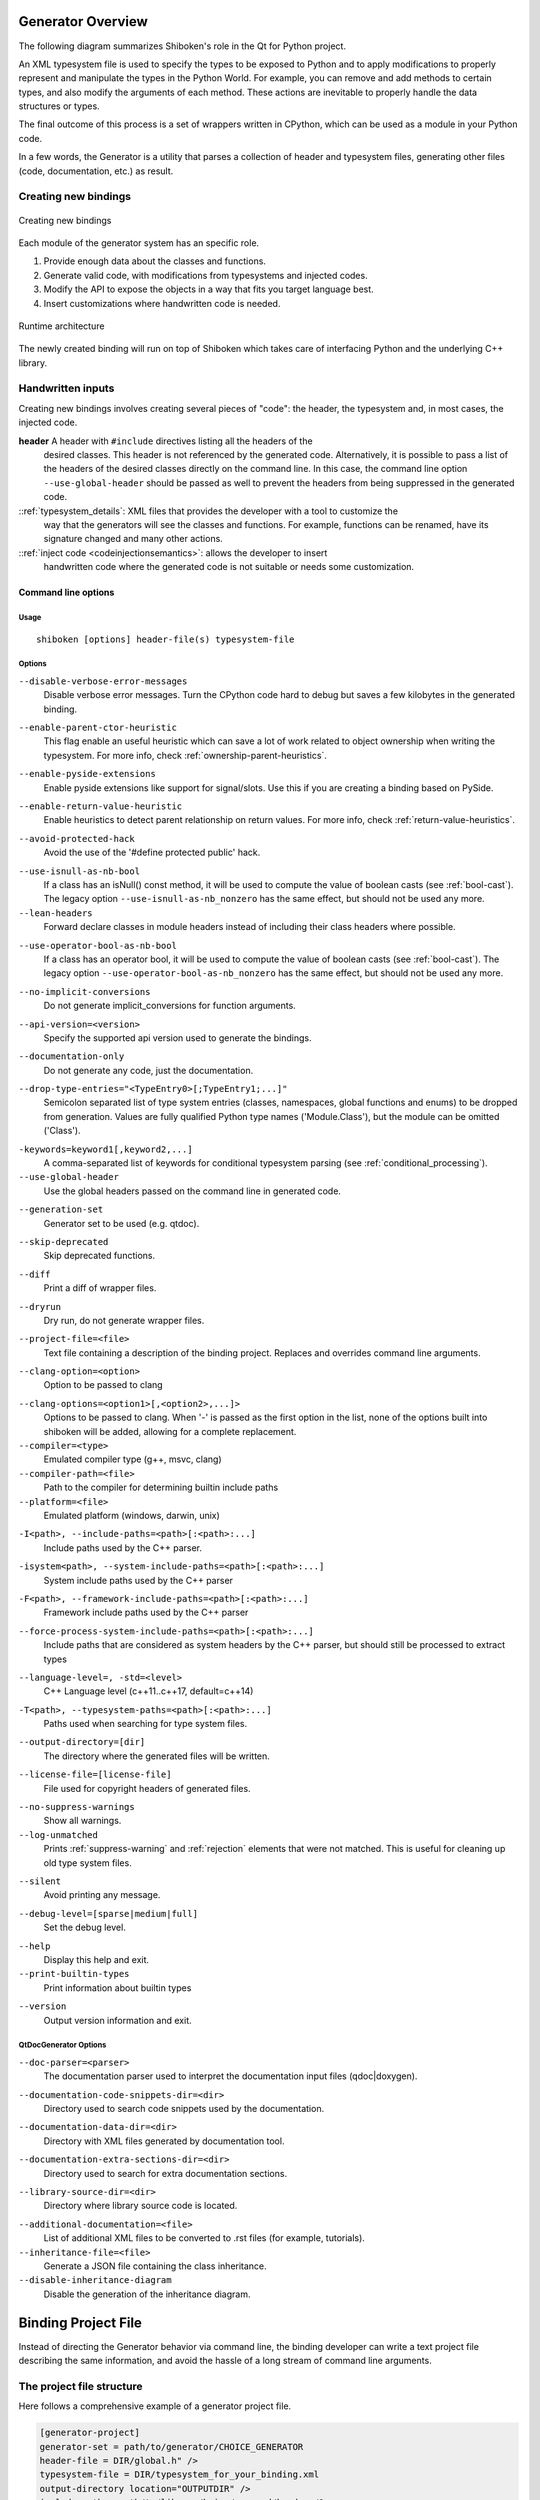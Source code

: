 .. _gen-overview:

******************
Generator Overview
******************

The following diagram summarizes Shiboken's role in the Qt for Python
project.

.. image:: images/qtforpython-underthehood.png

An XML typesystem file is used to specify the types to be exposed to Python
and to apply modifications to properly represent and manipulate the types in
the Python World. For example, you can remove and add methods to certain types,
and also modify the arguments of each method. These actions are inevitable to
properly handle the data structures or types.

The final outcome of this process is a set of wrappers written in CPython,
which can be used as a module in your Python code.

In a few words, the Generator is a utility that parses a collection of header and
typesystem files, generating other files (code, documentation, etc.) as result.

Creating new bindings
=====================

.. figure:: images/bindinggen-development.png
   :scale: 80
   :align: center

   Creating new bindings

Each module of the generator system has an specific role.

1. Provide enough data about the classes and functions.
2. Generate valid code, with modifications from typesystems and injected codes.
3. Modify the API to expose the objects in a way that fits you target language best.
4. Insert customizations where handwritten code is needed.

.. figure:: images/shibokenqtarch.png
   :scale: 80
   :align: center

   Runtime architecture

The newly created binding will run on top of Shiboken which takes
care of interfacing Python and the underlying C++ library.

Handwritten inputs
==================

Creating new bindings involves creating several pieces of "code": the header,
the typesystem and, in most cases, the injected code.

**header** A header with ``#include`` directives listing all the headers of the
    desired classes. This header is not referenced by the generated code.
    Alternatively, it is possible to pass a list of the headers of the
    desired classes directly on the command line. In this case,
    the command line option ``--use-global-header`` should be passed as
    well to prevent the headers from being suppressed in the generated
    code.

::ref:`typesystem_details`: XML files that provides the developer with a tool to customize the
             way that the generators will see the classes and functions. For
             example, functions can be renamed, have its signature changed and
             many other actions.
::ref:`inject code <codeinjectionsemantics>`: allows the developer to insert
              handwritten code where the generated code is not suitable or
              needs some customization.

.. _command-line:

Command line options
********************

Usage
-----

::

   shiboken [options] header-file(s) typesystem-file


Options
-------

``--disable-verbose-error-messages``
    Disable verbose error messages. Turn the CPython code hard to debug but saves a few kilobytes
    in the generated binding.

.. _parent-heuristic:

``--enable-parent-ctor-heuristic``
    This flag enable an useful heuristic which can save a lot of work related to object ownership when
    writing the typesystem.
    For more info, check :ref:`ownership-parent-heuristics`.

.. _pyside-extensions:

``--enable-pyside-extensions``
    Enable pyside extensions like support for signal/slots. Use this if you are creating a binding based
    on PySide.

.. _return-heuristic:

``--enable-return-value-heuristic``
    Enable heuristics to detect parent relationship on return values.
    For more info, check :ref:`return-value-heuristics`.

.. _avoid-protected-hack:

``--avoid-protected-hack``
    Avoid the use of the '#define protected public' hack.

.. _use-isnull-as-nb-bool:

``--use-isnull-as-nb-bool``
    If a class has an isNull() const method, it will be used to
    compute the value of boolean casts (see :ref:`bool-cast`).
    The legacy option ``--use-isnull-as-nb_nonzero`` has the
    same effect, but should not be used any more.

``--lean-headers``
    Forward declare classes in module headers instead of including their class
    headers where possible.

.. _use-operator-bool-as-nb-bool:

``--use-operator-bool-as-nb-bool``
    If a class has an operator bool, it will be used to compute
    the value of boolean casts (see :ref:`bool-cast`).
    The legacy option ``--use-operator-bool-as-nb_nonzero`` has the
    same effect, but should not be used any more.

.. _no-implicit-conversions:

``--no-implicit-conversions``
    Do not generate implicit_conversions for function arguments.

.. _api-version:

``--api-version=<version>``
    Specify the supported api version used to generate the bindings.

.. _documentation-only:

``--documentation-only``
    Do not generate any code, just the documentation.

.. _drop-type-entries:

``--drop-type-entries="<TypeEntry0>[;TypeEntry1;...]"``
    Semicolon separated list of type system entries (classes, namespaces,
    global functions and enums) to be dropped from generation. Values are
    fully qualified Python type names ('Module.Class'), but the module can
    be omitted ('Class').

.. _conditional_keywords:

``-keywords=keyword1[,keyword2,...]``
    A comma-separated list of keywords for conditional typesystem parsing
    (see :ref:`conditional_processing`).

``--use-global-header``
    Use the global headers passed on the command line in generated code.

.. _generation-set:

``--generation-set``
    Generator set to be used (e.g. qtdoc).

.. _skip-deprecated:

``--skip-deprecated``
    Skip deprecated functions.

.. _diff:

``--diff``
    Print a diff of wrapper files.

.. _dryrun:

``--dryrun``
    Dry run, do not generate wrapper files.

.. _--project-file:

``--project-file=<file>``
    Text file containing a description of the binding project.
    Replaces and overrides command line arguments.

.. _clang_option:

``--clang-option=<option>``
    Option to be passed to clang

.. _clang_options:

``--clang-options=<option1>[,<option2>,...]>``
    Options to be passed to clang.
    When '-' is passed as the first option in the list, none of the options
    built into shiboken will be added, allowing for a complete replacement.

``--compiler=<type>``
    Emulated compiler type (g++, msvc, clang)

``--compiler-path=<file>``
    Path to the compiler for determining builtin include paths

``--platform=<file>``
    Emulated platform (windows, darwin, unix)

.. _include-paths:

``-I<path>, --include-paths=<path>[:<path>:...]``
    Include paths used by the C++ parser.

.. _system-include-paths:

``-isystem<path>, --system-include-paths=<path>[:<path>:...]``
    System include paths used by the C++ parser

.. _framework-include-paths:

``-F<path>, --framework-include-paths=<path>[:<path>:...]``
    Framework include paths used by the C++ parser

.. _force-process-system-include-paths:

``--force-process-system-include-paths=<path>[:<path>:...]``
    Include paths that are considered as system headers by the C++ parser,
    but should still be processed to extract types

.. _language-level:

``--language-level=, -std=<level>``
    C++ Language level (c++11..c++17, default=c++14)

.. _typesystem-paths:

``-T<path>, --typesystem-paths=<path>[:<path>:...]``
    Paths used when searching for type system files.

.. _output-directory:

``--output-directory=[dir]``
    The directory where the generated files will be written.

.. _license-file=[license-file]:

``--license-file=[license-file]``
    File used for copyright headers of generated files.

.. _no-suppress-warnings:

``--no-suppress-warnings``
    Show all warnings.

``--log-unmatched``
    Prints :ref:`suppress-warning` and :ref:`rejection` elements that were
    not matched. This is useful for cleaning up old type system files.

.. _silent:

``--silent``
    Avoid printing any message.

.. _debug-level:

``--debug-level=[sparse|medium|full]``
    Set the debug level.

.. _help:

``--help``
    Display this help and exit.

``--print-builtin-types``
    Print information about builtin types

.. _version:

``--version``
    Output version information and exit.

QtDocGenerator Options
----------------------

.. _doc-parser:

``--doc-parser=<parser>``
    The documentation parser used to interpret the documentation
    input files (qdoc|doxygen).

.. _documentation-code-snippets-dir:

``--documentation-code-snippets-dir=<dir>``
    Directory used to search code snippets used by the documentation.

.. _documentation-data-dir:

``--documentation-data-dir=<dir>``
    Directory with XML files generated by documentation tool.

.. _documentation-extra-sections-dir=<dir>:

``--documentation-extra-sections-dir=<dir>``
    Directory used to search for extra documentation sections.

.. _library-source-dir:

``--library-source-dir=<dir>``
    Directory where library source code is located.

.. _additional-documentation:

``--additional-documentation=<file>``
   List of additional XML files to be converted to .rst files
   (for example, tutorials).

``--inheritance-file=<file>``
   Generate a JSON file containing the class inheritance.

``--disable-inheritance-diagram``
        Disable the generation of the inheritance diagram.

.. _project-file:

********************
Binding Project File
********************

Instead of directing the Generator behavior via command line, the binding
developer can write a text project file describing the same information, and
avoid the hassle of a long stream of command line arguments.

.. _project-file-structure:

The project file structure
==========================

Here follows a comprehensive example of a generator project file.

.. code-block:: ini

     [generator-project]
     generator-set = path/to/generator/CHOICE_GENERATOR
     header-file = DIR/global.h" />
     typesystem-file = DIR/typesystem_for_your_binding.xml
     output-directory location="OUTPUTDIR" />
     include-path = path/to/library/being/wrapped/headers/1
     include-path = path/to/library/being/wrapped/headers/2
     typesystem-path = path/to/directory/containing/type/system/files/1
     typesystem-path = path/to/directory/containing/type/system/files/2
     enable-parent-ctor-heuristic


Project file tags
=================

The generator project file tags are in direct relation to the
:ref:`command line arguments <command-line>`. All of the current command line
options provided by |project| were already seen on the
:ref:`project-file-structure`, for new command line options provided by
additional generator modules (e.g.: qtdoc, Shiboken) could also be used in the
generator project file following simple conversion rules.

For tags without options, just write as an empty tag without any attributes.
Example:

.. code-block:: bash

     --BOOLEAN-ARGUMENT

becomes

.. code-block:: ini

     BOOLEAN-ARGUMENT

and

.. code-block:: bash

     --VALUE-ARGUMENT=VALUE

becomes

.. code-block:: ini

     VALUE-ARGUMENT = VALUE
